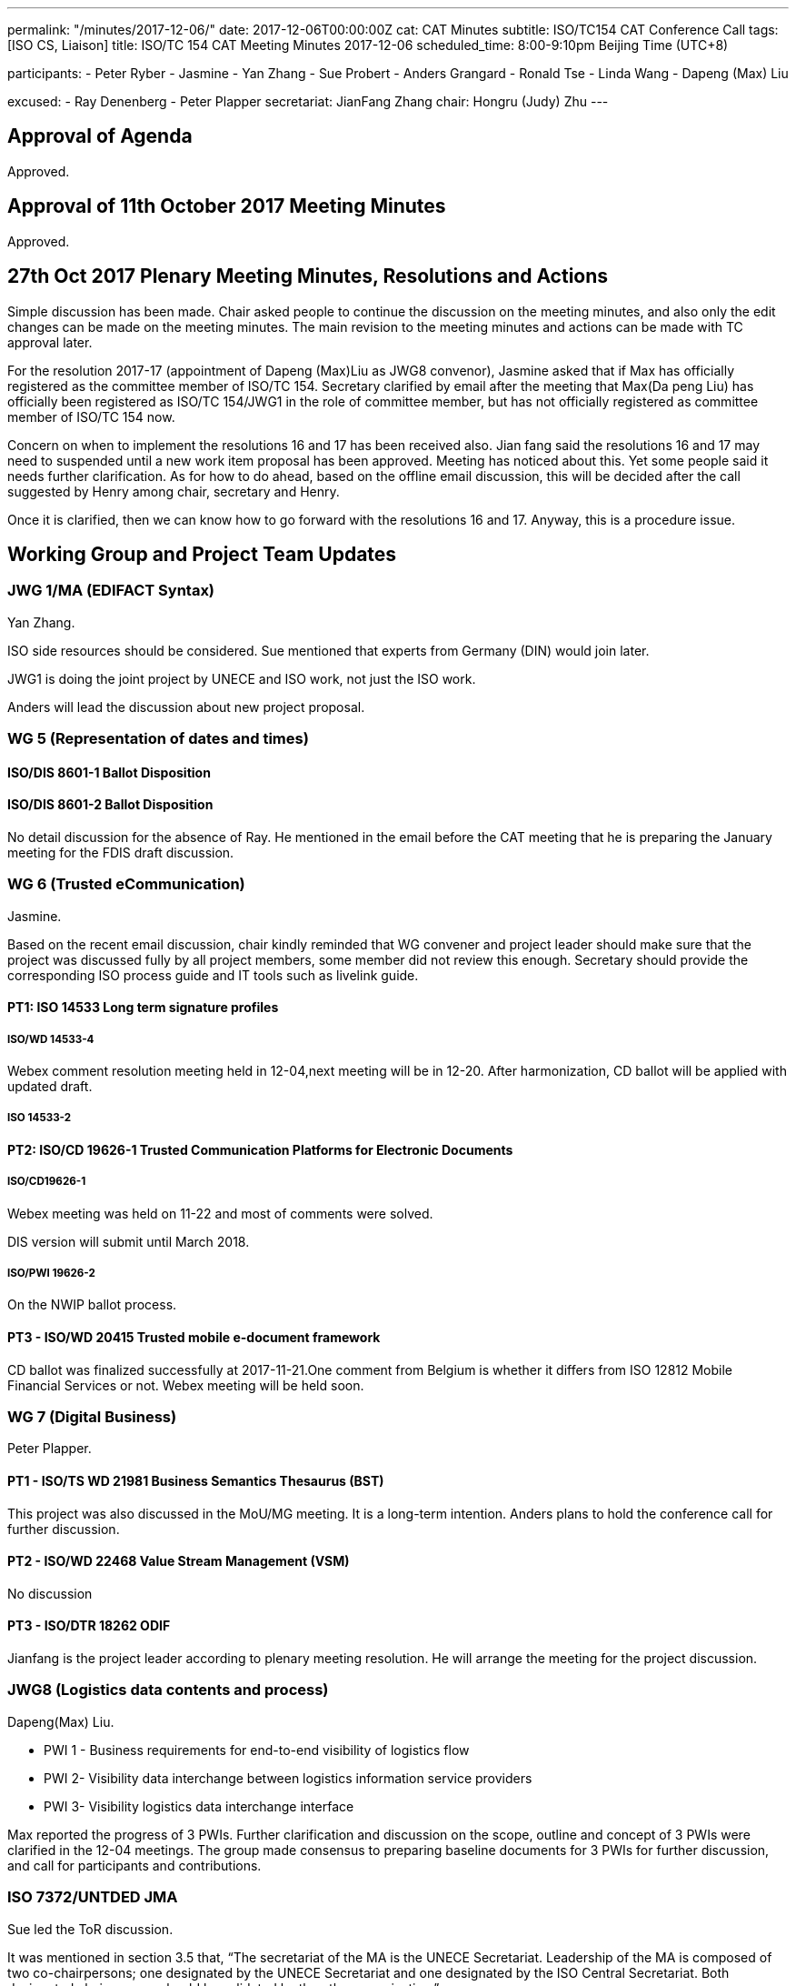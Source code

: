 ---
permalink: "/minutes/2017-12-06/"
date: 2017-12-06T00:00:00Z
cat: CAT Minutes
subtitle: ISO/TC154 CAT Conference Call
tags:  [ISO CS, Liaison]
title: ISO/TC 154 CAT Meeting Minutes 2017-12-06
scheduled_time: 8:00-9:10pm Beijing Time (UTC+8)

participants:
  - Peter Ryber
  - Jasmine
  - Yan Zhang
  - Sue Probert
  - Anders Grangard
  - Ronald Tse
  - Linda Wang
  - Dapeng (Max) Liu

excused:
  - Ray Denenberg
  - Peter Plapper
secretariat: JianFang Zhang
chair: Hongru (Judy) Zhu
---

== Approval of Agenda

Approved.

== Approval of 11th October 2017 Meeting Minutes

Approved.


== 27th Oct 2017 Plenary Meeting Minutes, Resolutions and Actions

Simple discussion has been made. Chair asked people to continue the discussion on the meeting minutes, and also only the edit changes can be made on the meeting minutes. The main revision to the meeting minutes and actions can be made with TC approval later.

For the resolution 2017-17 (appointment of Dapeng (Max)Liu as JWG8 convenor), Jasmine asked that if Max has officially registered as the committee member of ISO/TC 154. Secretary clarified by email after the meeting that Max(Da peng Liu) has officially been registered as ISO/TC 154/JWG1 in the role of committee member, but has not officially registered as committee member of ISO/TC 154 now.

Concern on when to implement the resolutions 16 and 17 has been received also. Jian fang said the resolutions 16 and 17 may need to suspended until a new work item proposal has been approved. Meeting has noticed about this. Yet some people said it needs further clarification. As for how to do ahead, based on the offline email discussion, this will be decided after the call suggested by Henry among chair, secretary and Henry.

Once it is clarified, then we can know how to go forward with the resolutions 16 and 17. Anyway, this is a procedure issue.


== Working Group and Project Team Updates

=== JWG 1/MA (EDIFACT Syntax)

Yan Zhang.

ISO side resources should be considered. Sue mentioned that experts from Germany (DIN) would join later.

JWG1 is doing the joint project by UNECE and ISO work, not just the ISO work.

Anders will lead the discussion about new project proposal.


=== WG 5 (Representation of dates and times)


==== ISO/DIS 8601-1 Ballot Disposition


==== ISO/DIS 8601-2 Ballot Disposition

No detail discussion for the absence of Ray. He mentioned in the email before the CAT meeting that he is preparing the January meeting for the FDIS draft discussion.

=== WG 6 (Trusted eCommunication)

Jasmine.

Based on the recent email discussion, chair kindly reminded that WG convener and project leader should make sure that the project was discussed fully by all project members, some member did not review this enough. Secretary should provide the corresponding ISO process guide and IT tools such as livelink guide.

==== PT1: ISO 14533 Long term signature profiles

===== ISO/WD 14533-4

Webex comment resolution meeting held in 12-04,next meeting will be in 12-20. After harmonization, CD ballot will be applied with updated draft.

===== ISO 14533-2

==== PT2: ISO/CD 19626-1 Trusted Communication Platforms for Electronic Documents

===== ISO/CD19626-1

Webex meeting was held on 11-22 and most of comments were solved.

DIS version will submit until March 2018.


===== ISO/PWI 19626-2

On the NWIP ballot process.


==== PT3 - ISO/WD 20415 Trusted mobile e-document framework

CD ballot was finalized successfully at 2017-11-21.One comment from Belgium is whether it differs from ISO 12812 Mobile Financial Services or not. Webex meeting will be held soon.


=== WG 7 (Digital Business)

Peter Plapper.

==== PT1 - ISO/TS WD 21981 Business Semantics Thesaurus (BST)

This project was also discussed in the MoU/MG meeting. It is a long-term intention. Anders plans to hold the conference call for further discussion.


==== PT2 - ISO/WD 22468 Value Stream Management (VSM)

No discussion


==== PT3 - ISO/DTR 18262 ODIF

Jianfang is the project leader according to plenary meeting resolution. He will arrange the meeting for the project discussion.


=== JWG8 (Logistics data contents and process)

Dapeng(Max) Liu.

* PWI 1 - Business requirements for end-to-end visibility of logistics flow
* PWI 2- Visibility data interchange between logistics information service
providers
* PWI 3- Visibility logistics data interchange interface

Max reported the progress of 3 PWIs. Further clarification and discussion on the scope, outline and concept of 3 PWIs were clarified in the 12-04 meetings. The group made consensus to preparing baseline documents for 3 PWIs for further discussion, and call for participants and contributions.


=== ISO 7372/UNTDED JMA

Sue led the ToR discussion.

It was mentioned in section 3.5 that, "`The secretariat of the MA is the UNECE Secretariat. Leadership of the MA is composed of two co-chairpersons; one designated by the UNECE Secretariat and one designated by the ISO Central Secretariat. Both designated chairpersons should be validated by the other organization.`"

Chair suggest both designated chairpersons should be validated by ISO Central Secretariat. Sue will arrange the related discussion in UNECE.



== Old Business

=== OAGi (Open Applications Group, Inc.) Fast-Track of "`OAGIS - A Specification for an Enterprise Business Canonical`"

No update, TC will wait for David’s response.

== Open Ballots

No discucssion.

* ISO/CD 20415 ballot starts at 2017-09-12, end at 2017-11-21
* SR ISO 14533-2:2012 start at 2017-07-15, end at 2017-12-04
* ISO/NP 19626-2 ballot starts at 2017-11-10, end at 2018-02-02


== Other Business

=== TC154 new public website

No update.

=== TC154 Business plan

Kick off the review and the new version of business plan. Volunteers includes Anders, Ronald, UNECE and Linda.

The business plan will be discussed next year.

=== IPCSA A-liaison application

Application from IPCSA was already approved.

=== CalConnect A-liaison application

Application from CalConnect was already approved.


== Next Meeting

Next Meeting: 2018-01-17, 8:00-9:00pm (UTC+8)

Anders said it is close to the new year, many people are still in vacation on 3rd, Jan.

Chair gave thanks to all of the attendants for the CAT meeting on 6th Dec. and everyone’s good job!
